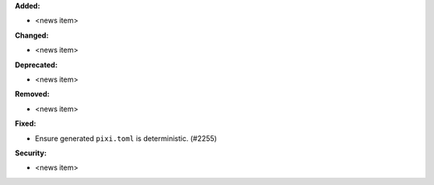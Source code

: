 **Added:**

* <news item>

**Changed:**

* <news item>

**Deprecated:**

* <news item>

**Removed:**

* <news item>

**Fixed:**

* Ensure generated ``pixi.toml`` is deterministic. (#2255)

**Security:**

* <news item>
